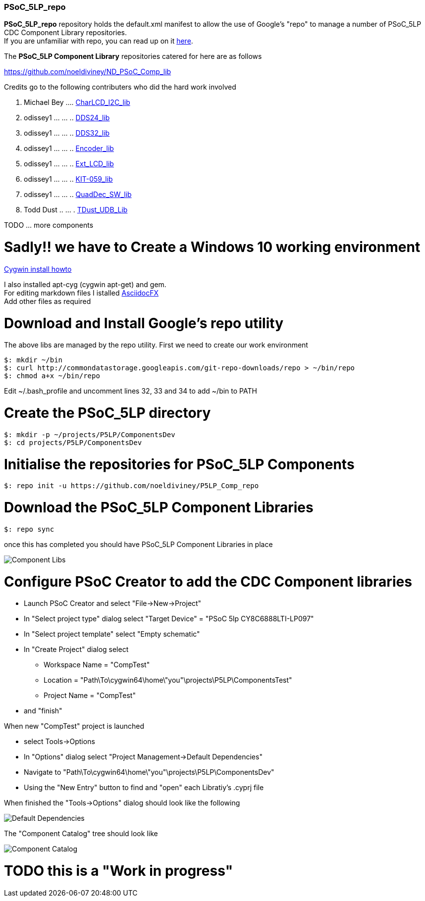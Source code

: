 [[psoc_5lp_repo]]
PSoC_5LP_repo
~~~~~~~~~~~~~

*PSoC_5LP_repo* repository holds the default.xml manifest to allow the
use of Google's "repo" to manage a number of PSoC_5LP CDC Component
Library repositories. +
If you are unfamiliar with repo, you can read up on it
https://code.google.com/archive/p/git-repo/[here].

The *PSoC_5LP Component Library* 
repositories catered for here are as follows

https://github.com/noeldiviney/ND_PSoC_Comp_lib

Credits go to the following contributers who did the hard work involved

1.  Michael Bey .... https://github.com/noeldiviney/Char_I2C_lib[CharLCD_I2C_lib]
2.  odissey1 ... ... ..  https://github.com/noeldiviney/DDS24_lib[DDS24_lib]
3.  odissey1 ... ... .. https://github.com/noeldiviney/DDS32_lib[DDS32_lib]
4.  odissey1 ... ... .. https://github.com/noeldiviney/Encoder_lib[Encoder_lib]
5.  odissey1 ... ... .. https://github.com/noeldiviney/Ext_LCD_lib[Ext_LCD_lib]
6.  odissey1 ... ... .. https://github.com/noeldiviney/KIT-059_lib[KIT-059_lib]
7.  odissey1 ... ... .. https://github.com/noeldiviney/QuadDec_SW_lib[QuadDec_SW_lib]
8.  Todd Dust .. ... . https://github.com/noeldiviney/TDust_UDB_Lib[TDust_UDB_Lib]

TODO ... more components

# Sadly!! we have to Create a Windows 10 working environment

http://www.mcclean-cooper.com/valentino/cygwin_install/[Cygwin install
howto]

I also installed apt-cyg (cygwin apt-get) and gem. +
For editing markdown files I istalled
https://github.com/asciidocfx/AsciidocFX/releases/download/v1.5.6/AsciidocFX_Windows.exe[AsciidocFX] +
Add other files as required

# Download and Install Google's repo utility

The above libs are managed by the repo utility. First we need to create
our work environment

....
$: mkdir ~/bin
$: curl http://commondatastorage.googleapis.com/git-repo-downloads/repo > ~/bin/repo
$: chmod a+x ~/bin/repo 
....

Edit ~/.bash_profile and uncomment lines 32, 33 and 34 to add ~/bin to
PATH

# Create the PSoC_5LP directory

....
$: mkdir -p ~/projects/P5LP/ComponentsDev
$: cd projects/P5LP/ComponentsDev
....

# Initialise the repositories for PSoC_5LP Components

....
$: repo init -u https://github.com/noeldiviney/P5LP_Comp_repo
....

# Download the PSoC_5LP Component Libraries

....
$: repo sync
....

once this has completed you should have PSoC_5LP Component Libraries in
place


image::images/ComponentLibs.gif[Component Libs]

# Configure PSoC Creator to add the CDC Component libraries

* Launch PSoC Creator and select "File->New->Project"
* In "Select project type" dialog select "Target Device" = "PSoC 5lp  CY8C6888LTI-LP097"
* In "Select project template" select "Empty schematic"
* In "Create Project" dialog select
** Workspace Name      =  "CompTest"
** Location            =  "Path\To\cygwin64\home\"you"\projects\P5LP\ComponentsTest" 
** Project Name        =  "CompTest"
* and "finish"

When new "CompTest" project is launched

* select Tools->Options
* In "Options" dialog select "Project Management->Default Dependencies"
* Navigate to "Path\To\cygwin64\home\"you"\projects\P5LP\ComponentsDev"
* Using the "New Entry" button to find and "open" each Libratiy's .cyprj file

When finished the "Tools->Options" dialog should look like the following

image::images/DefaultDependencies.gif[Default Dependencies]

The "Component Catalog" tree should look like

image::images/CDC_Catalog.gif[Component Catalog]

# TODO this is a "Work in progress"

